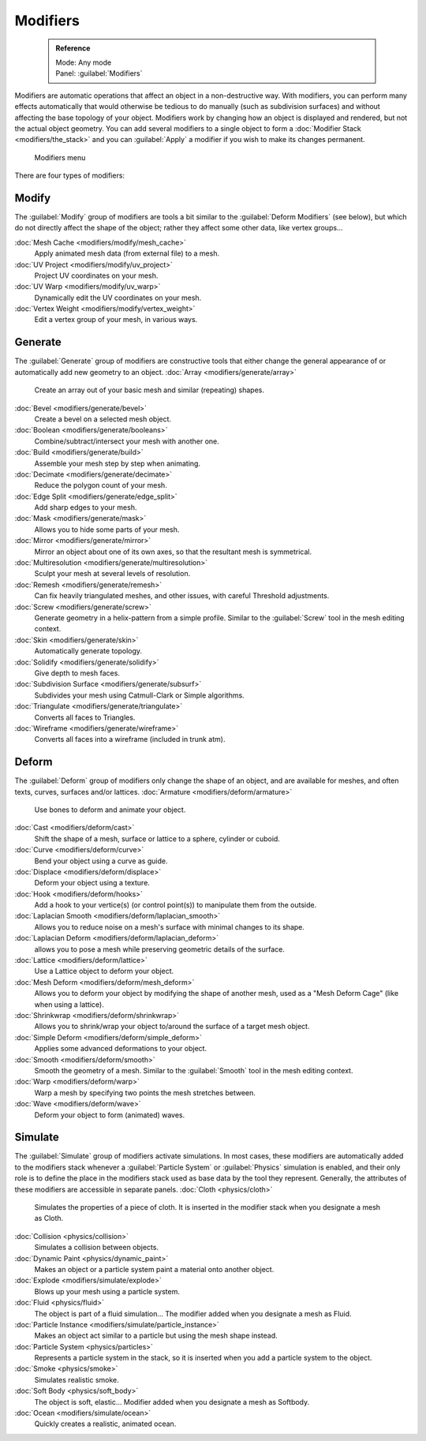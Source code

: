 

..    TODO/Review: {{review|text=Needs to stay updated with new modifiers being added}} .


Modifiers
=========


 .. admonition:: Reference
   :class: refbox

   | Mode:     Any mode
   | Panel:    :guilabel:`Modifiers`


Modifiers are automatic operations that affect an object in a non-destructive way. With modifiers, you can perform many effects automatically that would otherwise be tedious to do manually (such as subdivision surfaces) and without affecting the base topology of your object. Modifiers work by changing how an object is displayed and rendered, but not the actual object geometry.  You can add several modifiers to a single object to form a :doc:`Modifier Stack <modifiers/the_stack>` and you can :guilabel:`Apply` a modifier if you wish to make its changes permanent.


.. figure:: /images/25-Manual-Modifiers-menu.jpg
   :width: 600px
   :figwidth: 600px

   Modifiers menu


There are four types of modifiers:


Modify
------

The :guilabel:`Modify` group of modifiers are tools a bit similar to the :guilabel:`Deform
Modifiers` (see below), but which do not directly affect the shape of the object;
rather they affect some other data, like vertex groups…

:doc:`Mesh Cache <modifiers/modify/mesh_cache>`
   Apply animated mesh data (from external file) to a mesh.
:doc:`UV Project <modifiers/modify/uv_project>`
   Project UV coordinates on your mesh.
:doc:`UV Warp <modifiers/modify/uv_warp>`
   Dynamically edit the UV coordinates on your mesh.
:doc:`Vertex Weight <modifiers/modify/vertex_weight>`
   Edit a vertex group of your mesh, in various ways.


Generate
--------

The :guilabel:`Generate` group of modifiers are constructive tools that either change the
general appearance of or automatically add new geometry to an object.
:doc:`Array <modifiers/generate/array>`
   Create an array out of your basic mesh and similar (repeating) shapes.
:doc:`Bevel <modifiers/generate/bevel>`
   Create a bevel on a selected mesh object.
:doc:`Boolean <modifiers/generate/booleans>`
   Combine/subtract/intersect your mesh with another one.
:doc:`Build <modifiers/generate/build>`
   Assemble your mesh step by step when animating.
:doc:`Decimate <modifiers/generate/decimate>`
   Reduce the polygon count of your mesh.
:doc:`Edge Split <modifiers/generate/edge_split>`
   Add sharp edges to your mesh.
:doc:`Mask <modifiers/generate/mask>`
   Allows you to hide some parts of your mesh.
:doc:`Mirror <modifiers/generate/mirror>`
   Mirror an object about one of its own axes, so that the resultant mesh is symmetrical.
:doc:`Multiresolution <modifiers/generate/multiresolution>`
   Sculpt your mesh at several levels of resolution.
:doc:`Remesh <modifiers/generate/remesh>`
   Can fix heavily triangulated meshes, and other issues, with careful Threshold adjustments.
:doc:`Screw <modifiers/generate/screw>`
   Generate geometry in a helix-pattern from a simple profile.  Similar to the :guilabel:`Screw` tool in the mesh editing context.
:doc:`Skin <modifiers/generate/skin>`
   Automatically generate topology.
:doc:`Solidify <modifiers/generate/solidify>`
   Give depth to mesh faces.
:doc:`Subdivision Surface <modifiers/generate/subsurf>`
   Subdivides your mesh using Catmull-Clark or Simple algorithms.
:doc:`Triangulate <modifiers/generate/triangulate>`
   Converts all faces to Triangles.
:doc:`Wireframe <modifiers/generate/wireframe>`
   Converts all faces into a wireframe (included in trunk atm).


Deform
------

The :guilabel:`Deform` group of modifiers only change the shape of an object,
and are available for meshes, and often texts, curves, surfaces and/or lattices.
:doc:`Armature <modifiers/deform/armature>`
   Use bones to deform and animate your object.
:doc:`Cast <modifiers/deform/cast>`
   Shift the shape of a mesh, surface or lattice to a sphere, cylinder or cuboid.
:doc:`Curve <modifiers/deform/curve>`
   Bend your object using a curve as guide.
:doc:`Displace <modifiers/deform/displace>`
   Deform your object using a texture.
:doc:`Hook <modifiers/deform/hooks>`
   Add a hook to your vertice(s) (or control point(s)) to manipulate them from the outside.
:doc:`Laplacian Smooth <modifiers/deform/laplacian_smooth>`
   Allows you to reduce noise on a mesh's surface with minimal changes to its shape.
:doc:`Laplacian Deform <modifiers/deform/laplacian_deform>`
   allows you to pose a mesh while preserving geometric details of the surface.
:doc:`Lattice <modifiers/deform/lattice>`
   Use a Lattice object to deform your object.
:doc:`Mesh Deform <modifiers/deform/mesh_deform>`
   Allows you to deform your object by modifying the shape of another mesh, used as a "Mesh Deform Cage" (like when using a lattice).
:doc:`Shrinkwrap <modifiers/deform/shrinkwrap>`
   Allows you to shrink/wrap your object to/around the surface of a target mesh object.
:doc:`Simple Deform <modifiers/deform/simple_deform>`
   Applies some advanced deformations to your object.
:doc:`Smooth <modifiers/deform/smooth>`
   Smooth the geometry of a mesh.  Similar to the :guilabel:`Smooth` tool in the mesh editing context.
:doc:`Warp <modifiers/deform/warp>`
   Warp a mesh by specifying two points the mesh stretches between.
:doc:`Wave <modifiers/deform/wave>`
   Deform your object to form (animated) waves.


Simulate
--------

The :guilabel:`Simulate` group of modifiers activate simulations.  In most cases, these
modifiers are automatically added to the modifiers stack whenever a :guilabel:`Particle
System` or :guilabel:`Physics` simulation is enabled, and their only role is to define the
place in the modifiers stack used as base data by the tool they represent.  Generally,
the attributes of these modifiers are accessible in separate panels.
:doc:`Cloth <physics/cloth>`
   Simulates the properties of a piece of cloth. It is inserted in the modifier stack when you designate a mesh as Cloth.
:doc:`Collision <physics/collision>`
   Simulates a collision between objects.
:doc:`Dynamic Paint <physics/dynamic_paint>`
   Makes an object or a particle system paint a material onto another object.
:doc:`Explode <modifiers/simulate/explode>`
   Blows up your mesh using a particle system.
:doc:`Fluid <physics/fluid>`
   The object is part of a fluid simulation… The modifier added when you designate a mesh as Fluid.
:doc:`Particle Instance <modifiers/simulate/particle_instance>`
   Makes an object act similar to a particle but using the mesh shape instead.
:doc:`Particle System <physics/particles>`
   Represents a particle system in the stack, so it is inserted when you add a particle system to the object.
:doc:`Smoke <physics/smoke>`
   Simulates realistic smoke.
:doc:`Soft Body <physics/soft_body>`
   The object is soft, elastic… Modifier added when you designate a mesh as Softbody.
:doc:`Ocean <modifiers/simulate/ocean>`
   Quickly creates a realistic, animated ocean.


